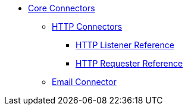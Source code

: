 // Core Connectors 4.0 TOC File

* link:/mule-user-guide/v/latest/core-connectors[Core Connectors]
** link:/mule-user-guide/v/latest/http-connectors[HTTP Connectors]
*** link:/mule-user-guide/v/latest/http-listener-reference[HTTP Listener Reference]
*** link:/mule-user-guide/v/latest/http-requester-reference[HTTP Requester Reference]
** link:/mule-user-guide/v/latest/email-connector[Email Connector]
